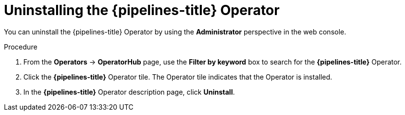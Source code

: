 // Module included in the following assemblies:
//
// */openshift_pipelines/uninstalling-pipelines.adoc

:_content-type: PROCEDURE
[id='op-uninstalling-the-pipelines-operator_{context}']
= Uninstalling the {pipelines-title} Operator

You can uninstall the {pipelines-title} Operator by using the *Administrator* perspective in the web console.

[discrete]
.Procedure

. From the *Operators* -> *OperatorHub* page, use the *Filter by keyword* box to search for the *{pipelines-title}* Operator.

. Click the *{pipelines-title}* Operator tile. The Operator tile indicates that the Operator is installed.

. In the *{pipelines-title}* Operator description page, click *Uninstall*.

